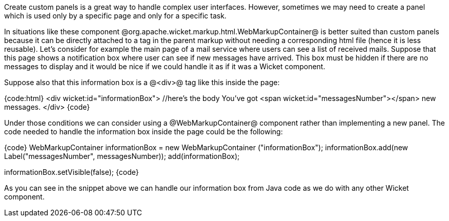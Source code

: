 Create custom panels is a great way to handle complex user interfaces. However, sometimes we may need to create a panel which is used only by a specific page and only for a specific task. 

In situations like these component @org.apache.wicket.markup.html.WebMarkupContainer@ is better suited than custom panels because it can be directly attached to a tag in the parent markup without needing a corresponding html file (hence it is less reusable). Let's consider for example the main page of a mail service where users can see a list of received mails. Suppose that this page shows a notification box where user can see if new messages have arrived. This box must be hidden if there are no messages to display and it would be nice if we could handle it as if it was a Wicket component.

Suppose also that this information box is a @<div>@ tag like this inside the page:

{code:html}
<div wicket:id="informationBox">
   //here's the body
   You've got <span wicket:id="messagesNumber"></span> new messages.
</div>
{code}

Under those conditions we can consider using a @WebMarkupContainer@ component rather than implementing a new panel. The code needed to handle the information box inside the page could be the following:

{code}
//Page initialization code
WebMarkupContainer informationBox = new WebMarkupContainer ("informationBox");
informationBox.add(new Label("messagesNumber", messagesNumber));
add(informationBox);

//If there are no new messages, hide informationBox
informationBox.setVisible(false);
{code}

As you can see in the snippet above we can handle our information box from Java code as we do with any other Wicket component.

